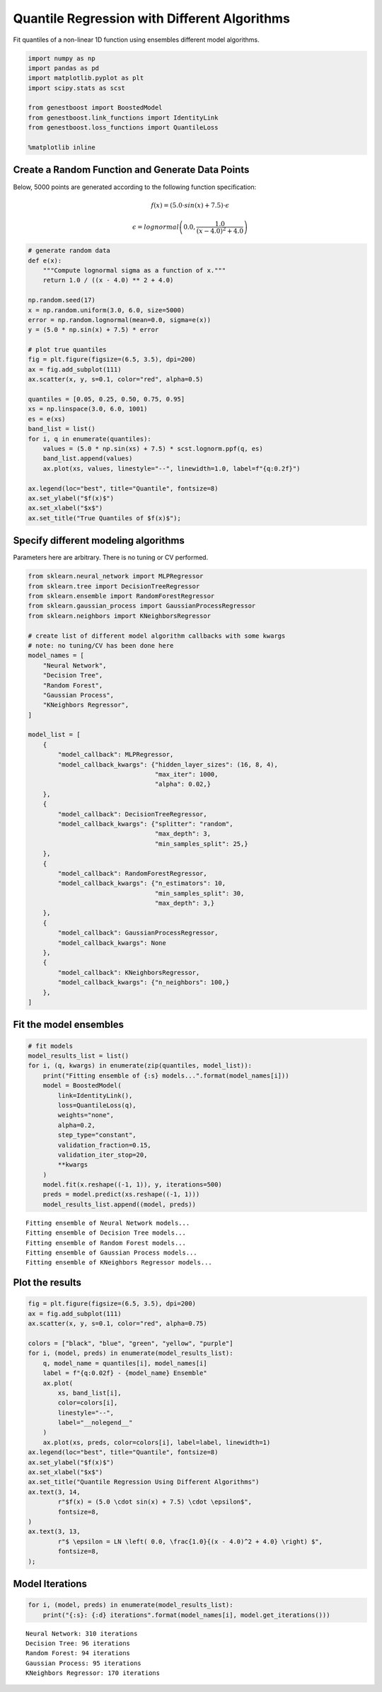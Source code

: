 Quantile Regression with Different Algorithms
=============================================

Fit quantiles of a non-linear 1D function using ensembles different
model algorithms.

.. code:: ipython3

    import numpy as np
    import pandas as pd
    import matplotlib.pyplot as plt
    import scipy.stats as scst

    from genestboost import BoostedModel
    from genestboost.link_functions import IdentityLink
    from genestboost.loss_functions import QuantileLoss

    %matplotlib inline

Create a Random Function and Generate Data Points
~~~~~~~~~~~~~~~~~~~~~~~~~~~~~~~~~~~~~~~~~~~~~~~~~

Below, 5000 points are generated according to the following function
specification:

.. math::  f(x) = (5.0 \cdot sin(x) + 7.5) \cdot \epsilon

.. math::  \epsilon = lognormal \left( 0.0, \frac{1.0}{(x - 4.0)^2 + 4.0} \right)

.. code:: ipython3

    # generate random data
    def e(x):
        """Compute lognormal sigma as a function of x."""
        return 1.0 / ((x - 4.0) ** 2 + 4.0)

    np.random.seed(17)
    x = np.random.uniform(3.0, 6.0, size=5000)
    error = np.random.lognormal(mean=0.0, sigma=e(x))
    y = (5.0 * np.sin(x) + 7.5) * error

    # plot true quantiles
    fig = plt.figure(figsize=(6.5, 3.5), dpi=200)
    ax = fig.add_subplot(111)
    ax.scatter(x, y, s=0.1, color="red", alpha=0.5)

    quantiles = [0.05, 0.25, 0.50, 0.75, 0.95]
    xs = np.linspace(3.0, 6.0, 1001)
    es = e(xs)
    band_list = list()
    for i, q in enumerate(quantiles):
        values = (5.0 * np.sin(xs) + 7.5) * scst.lognorm.ppf(q, es)
        band_list.append(values)
        ax.plot(xs, values, linestyle="--", linewidth=1.0, label=f"{q:0.2f}")

    ax.legend(loc="best", title="Quantile", fontsize=8)
    ax.set_ylabel("$f(x)$")
    ax.set_xlabel("$x$")
    ax.set_title("True Quantiles of $f(x)$");



.. image:: images/true_quantile_qr_plot.png


Specify different modeling algorithms
~~~~~~~~~~~~~~~~~~~~~~~~~~~~~~~~~~~~~

Parameters here are arbitrary. There is no tuning or CV performed.

.. code:: ipython3

    from sklearn.neural_network import MLPRegressor
    from sklearn.tree import DecisionTreeRegressor
    from sklearn.ensemble import RandomForestRegressor
    from sklearn.gaussian_process import GaussianProcessRegressor
    from sklearn.neighbors import KNeighborsRegressor

    # create list of different model algorithm callbacks with some kwargs
    # note: no tuning/CV has been done here
    model_names = [
        "Neural Network",
        "Decision Tree",
        "Random Forest",
        "Gaussian Process",
        "KNeighbors Regressor",
    ]

    model_list = [
        {
            "model_callback": MLPRegressor,
            "model_callback_kwargs": {"hidden_layer_sizes": (16, 8, 4),
                                      "max_iter": 1000,
                                      "alpha": 0.02,}
        },
        {
            "model_callback": DecisionTreeRegressor,
            "model_callback_kwargs": {"splitter": "random",
                                      "max_depth": 3,
                                      "min_samples_split": 25,}
        },
        {
            "model_callback": RandomForestRegressor,
            "model_callback_kwargs": {"n_estimators": 10,
                                      "min_samples_split": 30,
                                      "max_depth": 3,}
        },
        {
            "model_callback": GaussianProcessRegressor,
            "model_callback_kwargs": None
        },
        {
            "model_callback": KNeighborsRegressor,
            "model_callback_kwargs": {"n_neighbors": 100,}
        },
    ]

Fit the model ensembles
~~~~~~~~~~~~~~~~~~~~~~~

.. code:: ipython3

    # fit models
    model_results_list = list()
    for i, (q, kwargs) in enumerate(zip(quantiles, model_list)):
        print("Fitting ensemble of {:s} models...".format(model_names[i]))
        model = BoostedModel(
            link=IdentityLink(),
            loss=QuantileLoss(q),
            weights="none",
            alpha=0.2,
            step_type="constant",
            validation_fraction=0.15,
            validation_iter_stop=20,
            **kwargs
        )
        model.fit(x.reshape((-1, 1)), y, iterations=500)
        preds = model.predict(xs.reshape((-1, 1)))
        model_results_list.append((model, preds))


.. parsed-literal::

    Fitting ensemble of Neural Network models...
    Fitting ensemble of Decision Tree models...
    Fitting ensemble of Random Forest models...
    Fitting ensemble of Gaussian Process models...
    Fitting ensemble of KNeighbors Regressor models...


Plot the results
~~~~~~~~~~~~~~~~

.. code:: ipython3

    fig = plt.figure(figsize=(6.5, 3.5), dpi=200)
    ax = fig.add_subplot(111)
    ax.scatter(x, y, s=0.1, color="red", alpha=0.75)

    colors = ["black", "blue", "green", "yellow", "purple"]
    for i, (model, preds) in enumerate(model_results_list):
        q, model_name = quantiles[i], model_names[i]
        label = f"{q:0.02f} - {model_name} Ensemble"
        ax.plot(
            xs, band_list[i],
            color=colors[i],
            linestyle="--",
            label="__nolegend__"
        )
        ax.plot(xs, preds, color=colors[i], label=label, linewidth=1)
    ax.legend(loc="best", title="Quantile", fontsize=8)
    ax.set_ylabel("$f(x)$")
    ax.set_xlabel("$x$")
    ax.set_title("Quantile Regression Using Different Algorithms")
    ax.text(3, 14,
            r"$f(x) = (5.0 \cdot sin(x) + 7.5) \cdot \epsilon$",
            fontsize=8,
    )
    ax.text(3, 13,
            r"$ \epsilon = LN \left( 0.0, \frac{1.0}{(x - 4.0)^2 + 4.0} \right) $",
            fontsize=8,
    );



.. image:: images/qr_different_alg_plot.png


Model Iterations
~~~~~~~~~~~~~~~~

.. code:: ipython3

    for i, (model, preds) in enumerate(model_results_list):
        print("{:s}: {:d} iterations".format(model_names[i], model.get_iterations()))


.. parsed-literal::

    Neural Network: 310 iterations
    Decision Tree: 96 iterations
    Random Forest: 94 iterations
    Gaussian Process: 95 iterations
    KNeighbors Regressor: 170 iterations
